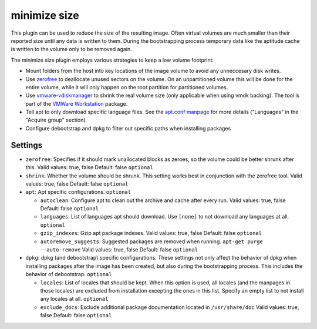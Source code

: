 minimize size
-------------

This plugin can be used to reduce the size of the resulting image. Often
virtual volumes are much smaller than their reported size until any data
is written to them. During the bootstrapping process temporary data like
the aptitude cache is written to the volume only to be removed again.

The minimize size plugin employs various strategies to keep a low volume
footprint:

-  Mount folders from the host into key locations of the image volume to
   avoid any unneccesary disk writes.
-  Use `zerofree <http://intgat.tigress.co.uk/rmy/uml/index.html>`__ to
   deallocate unused sectors on the volume. On an unpartitioned volume
   this will be done for the entire volume, while it will only happen on
   the root partition for partitioned volumes.
-  Use
   `vmware-vdiskmanager <https://www.vmware.com/support/ws45/doc/disks_vdiskmanager_eg_ws.html>`__
   to shrink the real volume size (only applicable when using vmdk
   backing). The tool is part of the `VMWare
   Workstation <https://my.vmware.com/web/vmware/info/slug/desktop_end_user_computing/vmware_workstation/10_0>`__
   package.
-  Tell apt to only download specific language files. See the
   `apt.conf manpage <http://manpages.debian.org/cgi-bin/man.cgi?query=apt.conf>`__
   for more details ("Languages" in the "Acquire group" section).
-  Configure debootstrap and dpkg to filter out specific paths when installing packages

Settings
~~~~~~~~

-  ``zerofree``: Specifies if it should mark unallocated blocks as
   zeroes, so the volume could be better shrunk after this.
   Valid values: true, false
   Default: false
   ``optional``
-  ``shrink``: Whether the volume should be shrunk. This setting works
   best in conjunction with the zerofree tool.
   Valid values: true, false
   Default: false
   ``optional``
-  ``apt``: Apt specific configurations. ``optional``

   -  ``autoclean``: Configure apt to clean out the archive and cache
      after every run.
      Valid values: true, false
      Default: false
      ``optional``
   -  ``languages``: List of languages apt should download. Use ``[none]`` to
      not download any languages at all.
      ``optional``
   -  ``gzip_indexes``: Gzip apt package indexes.
      Valid values: true, false
      Default: false
      ``optional``
   -  ``autoremove_suggests``: Suggested packages are removed when running.
      ``apt-get purge --auto-remove``
      Valid values: true, false
      Default: false
      ``optional``
-  ``dpkg``: dpkg (and debootstrap) specific configurations.
   These settings not only affect the behavior of dpkg when
   installing packages after the image has been created, but also
   during the bootstrapping process. This includes the behavior of
   debootstrap.
   ``optional``

   -  ``locales``: List of locales that should be kept.
      When this option is used, all locales (and the manpages in those locales)
      are excluded from installation excepting the ones in this list.
      Specify an empty list to not install any locales at all.
      ``optional``
   -  ``exclude_docs``: Exclude additional package documentation located in
      ``/usr/share/doc``
      Valid values: true, false
      Default: false
      ``optional``
